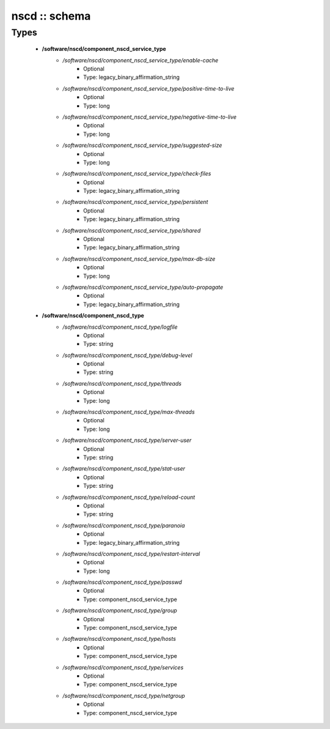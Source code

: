 ##############
nscd :: schema
##############

Types
-----

 - **/software/nscd/component_nscd_service_type**
    - */software/nscd/component_nscd_service_type/enable-cache*
        - Optional
        - Type: legacy_binary_affirmation_string
    - */software/nscd/component_nscd_service_type/positive-time-to-live*
        - Optional
        - Type: long
    - */software/nscd/component_nscd_service_type/negative-time-to-live*
        - Optional
        - Type: long
    - */software/nscd/component_nscd_service_type/suggested-size*
        - Optional
        - Type: long
    - */software/nscd/component_nscd_service_type/check-files*
        - Optional
        - Type: legacy_binary_affirmation_string
    - */software/nscd/component_nscd_service_type/persistent*
        - Optional
        - Type: legacy_binary_affirmation_string
    - */software/nscd/component_nscd_service_type/shared*
        - Optional
        - Type: legacy_binary_affirmation_string
    - */software/nscd/component_nscd_service_type/max-db-size*
        - Optional
        - Type: long
    - */software/nscd/component_nscd_service_type/auto-propagate*
        - Optional
        - Type: legacy_binary_affirmation_string
 - **/software/nscd/component_nscd_type**
    - */software/nscd/component_nscd_type/logfile*
        - Optional
        - Type: string
    - */software/nscd/component_nscd_type/debug-level*
        - Optional
        - Type: string
    - */software/nscd/component_nscd_type/threads*
        - Optional
        - Type: long
    - */software/nscd/component_nscd_type/max-threads*
        - Optional
        - Type: long
    - */software/nscd/component_nscd_type/server-user*
        - Optional
        - Type: string
    - */software/nscd/component_nscd_type/stat-user*
        - Optional
        - Type: string
    - */software/nscd/component_nscd_type/reload-count*
        - Optional
        - Type: string
    - */software/nscd/component_nscd_type/paranoia*
        - Optional
        - Type: legacy_binary_affirmation_string
    - */software/nscd/component_nscd_type/restart-interval*
        - Optional
        - Type: long
    - */software/nscd/component_nscd_type/passwd*
        - Optional
        - Type: component_nscd_service_type
    - */software/nscd/component_nscd_type/group*
        - Optional
        - Type: component_nscd_service_type
    - */software/nscd/component_nscd_type/hosts*
        - Optional
        - Type: component_nscd_service_type
    - */software/nscd/component_nscd_type/services*
        - Optional
        - Type: component_nscd_service_type
    - */software/nscd/component_nscd_type/netgroup*
        - Optional
        - Type: component_nscd_service_type
